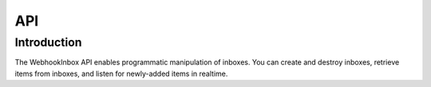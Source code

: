 API
===

Introduction
------------

The WebhookInbox API enables programmatic manipulation of inboxes. You can create and destroy inboxes, retrieve items from inboxes, and listen for newly-added items in realtime.
